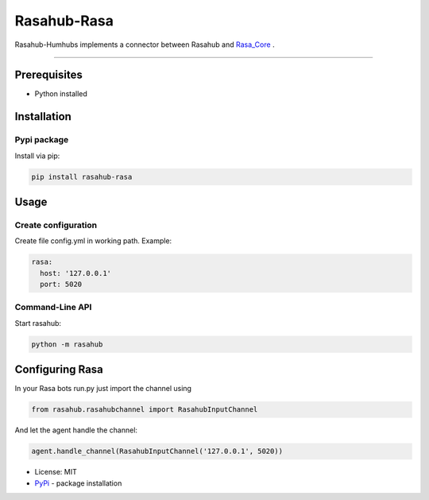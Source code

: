 ============
Rasahub-Rasa
============

Rasahub-Humhubs implements a connector between Rasahub and `Rasa_Core`_ .

----

Prerequisites
=============

* Python installed

Installation
============

Pypi package
------------

Install via pip:

.. code-block:: bash

  pip install rasahub-rasa


Usage
=====

Create configuration
--------------------

Create file config.yml in working path. Example:

.. code-block:: yaml

  rasa:
    host: '127.0.0.1'
    port: 5020


Command-Line API
----------------

Start rasahub:

.. code-block:: bash

  python -m rasahub



Configuring Rasa
================

In your Rasa bots run.py just import the channel using

.. code-block:: python

  from rasahub.rasahubchannel import RasahubInputChannel


And let the agent handle the channel:

.. code-block:: python

  agent.handle_channel(RasahubInputChannel('127.0.0.1', 5020))



* License: MIT
* `PyPi`_ - package installation

.. _Rasa_Core: https://github.com/RasaHQ/rasa_core
.. _PyPi: https://pypi.python.org/pypi/rasahub

